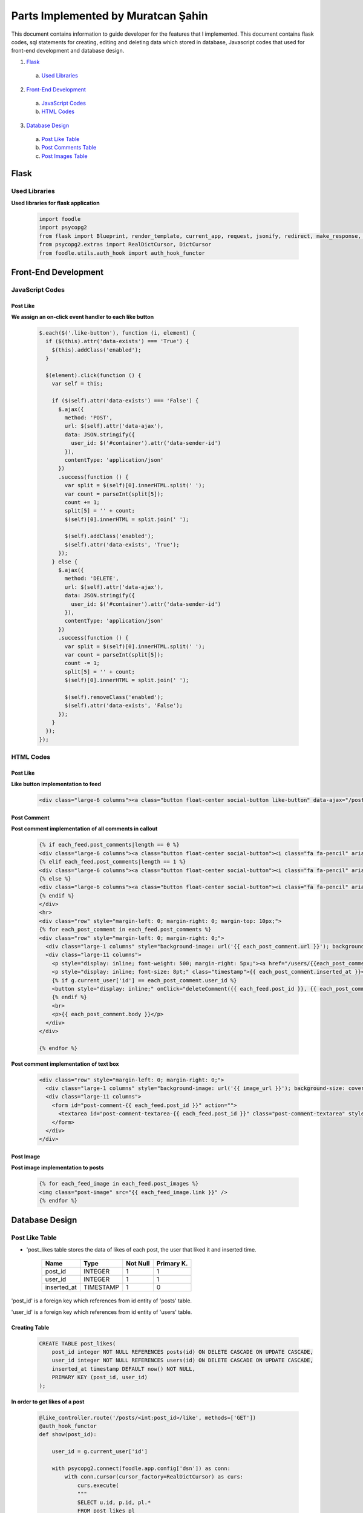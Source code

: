 Parts Implemented by Muratcan Şahin
===================================
This document contains information to guide developer for the features that I implemented.
This document contains flask codes, sql statements for creating, editing and deleting data which stored in database, Javascript codes that used for front-end development and database design.


1. `Flask`_
  a. `Used Libraries`_
2. `Front-End Development`_
  a. `JavaScript Codes`_
  b. `HTML Codes`_
3. `Database Design`_
  a. `Post Like Table`_
  b. `Post Comments Table`_
  c. `Post Images Table`_

Flask
*****

Used Libraries
--------------

**Used libraries for flask application**

  .. code-block:: python

    import foodle
    import psycopg2
    from flask import Blueprint, render_template, current_app, request, jsonify, redirect, make_response, g
    from psycopg2.extras import RealDictCursor, DictCursor
    from foodle.utils.auth_hook import auth_hook_functor

Front-End Development
*********************

JavaScript Codes
----------------

Post Like
++++++++++

**We assign an on-click event handler to each like button**

  .. code-block:: javascript

    $.each($('.like-button'), function (i, element) {
      if ($(this).attr('data-exists') === 'True') {
        $(this).addClass('enabled');
      }

      $(element).click(function () {
        var self = this;

        if ($(self).attr('data-exists') === 'False') {
          $.ajax({
            method: 'POST',
            url: $(self).attr('data-ajax'),
            data: JSON.stringify({
              user_id: $('#container').attr('data-sender-id')
            }),
            contentType: 'application/json'
          })
          .success(function () {
            var split = $(self)[0].innerHTML.split(' ');
            var count = parseInt(split[5]);
            count += 1;
            split[5] = '' + count;
            $(self)[0].innerHTML = split.join(' ');

            $(self).addClass('enabled');
            $(self).attr('data-exists', 'True');
          });
        } else {
          $.ajax({
            method: 'DELETE',
            url: $(self).attr('data-ajax'),
            data: JSON.stringify({
              user_id: $('#container').attr('data-sender-id')
            }),
            contentType: 'application/json'
          })
          .success(function () {
            var split = $(self)[0].innerHTML.split(' ');
            var count = parseInt(split[5]);
            count -= 1;
            split[5] = '' + count;
            $(self)[0].innerHTML = split.join(' ');

            $(self).removeClass('enabled');
            $(self).attr('data-exists', 'False');
          });
        }
      });
    });


HTML Codes
-----------
Post Like
+++++++++++
**Like button implementation to feed**

  .. code-block:: html

    <div class="large-6 columns"><a class="button float-center social-button like-button" data-ajax="/posts/{{ each_feed.post_id }}/like" data-exists="{{ each_feed.is_liked }}"><i class="fa fa-thumbs-up" aria-hidden="true"></i>  {{ each_feed.like_count }} like</a></div>





Post Comment
++++++++++++
**Post comment implementation of all comments in callout**

  .. code-block:: html

    {% if each_feed.post_comments|length == 0 %}
    <div class="large-6 columns"><a class="button float-center social-button"><i class="fa fa-pencil" aria-hidden="true"></i>  No comment</a></div>
    {% elif each_feed.post_comments|length == 1 %}
    <div class="large-6 columns"><a class="button float-center social-button"><i class="fa fa-pencil" aria-hidden="true"></i>  {{ each_feed.post_comments|length  }} comment</a></div>
    {% else %}
    <div class="large-6 columns"><a class="button float-center social-button"><i class="fa fa-pencil" aria-hidden="true"></i>  {{ each_feed.post_comments|length  }} comments</a></div>
    {% endif %}
    </div>
    <hr>
    <div class="row" style="margin-left: 0; margin-right: 0; margin-top: 10px;">
    {% for each_post_comment in each_feed.post_comments %}
    <div class="row" style="margin-left: 0; margin-right: 0;">
      <div class="large-1 columns" style="background-image: url('{{ each_post_comment.url }}'); background-size: cover; background-position: center; height: 50px; border-radius: 3px;"></div>
      <div class="large-11 columns">
        <p style="display: inline; font-weight: 500; margin-right: 5px;"><a href="/users/{{each_post_comment.user_id}}">{{ each_post_comment.display_name }}</a></p>
        <p style="display: inline; font-size: 8pt;" class="timestamp">{{ each_post_comment.inserted_at }}</p>
        {% if g.current_user['id'] == each_post_comment.user_id %}
        <button style="display: inline;" onClick="deleteComment({{ each_feed.post_id }}, {{ each_post_comment.id }})">&nbsp;<i class="fa fa-trash-o" style="color: lightGrey; font-size: 10pt;" aria-hidden="true"></i></button>
        {% endif %}
        <br>
        <p>{{ each_post_comment.body }}</p>
      </div>
    </div>

    {% endfor %}

**Post comment implementation of text box**

  .. code-block:: html

    <div class="row" style="margin-left: 0; margin-right: 0;">
      <div class="large-1 columns" style="background-image: url('{{ image_url }}'); background-size: cover; background-position: center; height: 50px; border-radius: 3px;"></div>
      <div class="large-11 columns">
        <form id="post-comment-{{ each_feed.post_id }}" action="">
          <textarea id="post-comment-textarea-{{ each_feed.post_id }}" class="post-comment-textarea" style="display: block; width: 100%; font-size: 10pt; border-radius: 3px; border: 1px solid lightGrey; padding: 5px;" placeholder="Leave a comment..." data-ajax="/posts/{{ each_feed.post_id }}/comments/"></textarea>
        </form>
      </div>
    </div>



Post Image
+++++++++++++
**Post image implementation to posts**

  .. code-block:: html

    {% for each_feed_image in each_feed.post_images %}
    <img class="post-image" src="{{ each_feed_image.link }}" />
    {% endfor %}


Database Design
***************

Post Like Table
---------------
* 'post_likes table stores the data of likes of each post, the user that liked it and inserted time.

                +---------------+------------+-----------+-----------+
                | Name          | Type       | Not Null  |Primary K. |
                +===============+============+===========+===========+
                | post_id       | INTEGER    |   1       |  1        |
                +---------------+------------+-----------+-----------+
                |user_id        | INTEGER    |   1       |  1        |
                +---------------+------------+-----------+-----------+
                |inserted_at    | TIMESTAMP  |   1       |  0        |
                +---------------+------------+-----------+-----------+

'post_id' is a foreign key which references from id entity of 'posts' table.

'user_id' is a foreign key which references from id entity of 'users' table.

Creating Table
++++++++++++++

  .. code-block:: sql

    CREATE TABLE post_likes(
        post_id integer NOT NULL REFERENCES posts(id) ON DELETE CASCADE ON UPDATE CASCADE,
        user_id integer NOT NULL REFERENCES users(id) ON DELETE CASCADE ON UPDATE CASCADE,
        inserted_at timestamp DEFAULT now() NOT NULL,
        PRIMARY KEY (post_id, user_id)
    );


**In order to get likes of a post**

  .. code-block:: python

    @like_controller.route('/posts/<int:post_id>/like', methods=['GET'])
    @auth_hook_functor
    def show(post_id):

        user_id = g.current_user['id']

        with psycopg2.connect(foodle.app.config['dsn']) as conn:
            with conn.cursor(cursor_factory=RealDictCursor) as curs:
                curs.execute(
                """
                SELECT u.id, p.id, pl.*
                FROM post_likes pl
                RIGHT OUTER JOIN users u ON u.id = pl.user_id
                RIGHT OUTER JOIN posts p ON p.id = pl.post_id
                WHERE u.id = %s AND
                      p.id = %s
                """,
                [user_id, post_id])

                like = curs.fetchone()

                if not like is None:
                    return jsonify(like)
                else:
                    return "Like not found", 404

**In order to like a post**

  .. code-block:: python

    @like_controller.route('/posts/<int:post_id>/like', methods=['POST'])
    @auth_hook_functor
    def create(post_id):
        user_id = g.current_user['id']

        with psycopg2.connect(foodle.app.config['dsn']) as conn:
            with conn.cursor(cursor_factory=RealDictCursor) as curs:
                curs.execute(
                """
                INSERT INTO post_likes
                (post_id, user_id)
                VALUES (%s, %s)
                RETURNING *
                """,
                [post_id, user_id])

                like = curs.fetchone()
                if not like is None:
                    return jsonify(like)
                else:
                    return 404

**In order to dislike a post**

  .. code-block:: python

    @like_controller.route('/posts/<int:post_id>/like', methods=['DELETE'])
    @auth_hook_functor
    def delete(post_id):
        user_id = g.current_user['id']

        with psycopg2.connect(foodle.app.config['dsn']) as conn:
            with conn.cursor(cursor_factory=RealDictCursor) as curs:
                curs.execute(
                """
                DELETE FROM post_likes
                WHERE post_id = %s AND
                      user_id = %s
                """,
                [post_id, user_id])

                if curs.rowcount is 1:
                    return "", 204
                else:
                    return "Like not found.", 404

Post Comments Table
-------------------
* 'post_comment' table stores the data of comments with related user and its related post.

                +---------------+------------+-----------+-----------+
                | Name          | Type       | Not Null  |Primary K. |
                +===============+============+===========+===========+
                | id            | INTEGER    |   1       |  1        |
                +---------------+------------+-----------+-----------+
                |user_id        | INTEGER    |   1       |  0        |
                +---------------+------------+-----------+-----------+
                |post_id        | INTEGER    |   1       |  0        |
                +---------------+------------+-----------+-----------+
                |body           | TEXT       |   0       |  0        |
                +---------------+------------+-----------+-----------+
                |inserted_at    | TIMESTAMP  |   1       |  0        |
                +---------------+------------+-----------+-----------+


'user_id' is a foreign key which references from id entity of 'users' table.

'post_id' is a foreign key which references from id entity of 'posts' table.

'body' is text type data that holds comment.

'inserted_at' timestamp stores the data of insertion of tuple.

**In order to get all post comments**

  .. code-block:: python

    @post_comments_controller.route('/', methods=['GET'])
    def index():
        limit = request.args.get('limit') or 20
        offset = request.args.get('offset') or 0

        with psycopg2.connect(foodle.app.config['dsn']) as conn:
            with conn.cursor(cursor_factory=DictCursor) as curs:
                curs.execute(
                """
                SELECT pc.id, u.username, pc.post_id, pc.body
                FROM post_comments AS pc
                INNER JOIN users AS u ON pc.user_id = u.id
                LIMIT %s
                OFFSET %s
                """,
                [limit, offset])

                post_comments = curs.fetchall()

                curs.execute(
                """
                SELECT count(id)
                FROM post_comments
                """)

                count = curs.fetchone()[0]

                return render_template('/post_comments/index.html', post_comments=post_comments, count=count)

**In order to get a single post comment**

  .. code-block:: python

    @post_comments_controller.route('/<int:id>', methods=['GET'])
    def show(id):
        with psycopg2.connect(foodle.app.config['dsn']) as conn:
            with conn.cursor(cursor_factory=DictCursor) as curs:
                curs.execute(
                """
                SELECT *
                FROM post_comments
                WHERE id = %s
                """,
                [id])

                post_comment = curs.fetchone()

                if post_comment is not None:
                    return render_template('/post_comments/show.html', post_comment=post_comment)
                else:
                    return "Entity not found.", 404

**In order to insert a comment**

  .. code-block::python

    @post_comments_controller.route('/<int:post_id>/comments/', methods=['POST'])
    @auth_hook_functor
    def create(post_id):
        user_id = g.current_user['id']
        body = request.json['body']

        if not isinstance(body, str) or not isinstance(user_id, int):
            return "Request body is unprocessable", 422

        with psycopg2.connect(foodle.app.config['dsn']) as conn:
            with conn.cursor(cursor_factory=DictCursor) as curs:
                curs.execute(
                """
                INSERT INTO post_comments
                (user_id, post_id, body)
                VALUES (%s, %s, %s)
                RETURNING id
                """,
                [user_id, post_id, body])

                post_comment = curs.fetchone()

                resp = make_response()
                resp.headers['location'] = '/post_comments/' + str(post_comment['id'])

                return resp, 201

**In order to update a comment**

  .. code-block::python

    @post_comments_controller.route('/<int:id>', methods=['PUT', 'PATCH'])
    def update(id):
        if request.json.get('id') is not None or not isinstance(request.json.get('body'), str):
            return "Request is unprocessable.", 422

        request.json['id'] = id

        with psycopg2.connect(foodle.app.config['dsn']) as conn:
            with conn.cursor(cursor_factory=DictCursor) as curs:
                curs.execute(
                """
                UPDATE post_comments
                SET body = %(body)s
                WHERE id = %(id)s
                """, request.json)

                if curs.rowcount is not 0:
                    resp = make_response()
                    resp.headers['location'] = '/post_comments/' + str(id)

                    return resp, 200
                else:
                    return "Entity not found.", 404

**In order to delete a comment**

  .. code-block::python

    @post_comments_controller.route('/<int:post_id>/comments/<int:id>/', methods=['DELETE'])
    def delete(post_id, id):
        with psycopg2.connect(foodle.app.config['dsn']) as conn:
            with conn.cursor(cursor_factory=DictCursor) as curs:
                curs.execute(
                """
                DELETE FROM post_comments
                WHERE id = %s
                """,
                [id])

                if curs.rowcount is not 0:
                    return "", 204
                else:
                    return "Entity not found.", 404

Post Images Table
-----------------
*'post_images' table stores the data of url that is the link of the image with related post.

+---------------+------------+-----------+-----------+
| Name          | Type       | Not Null  |Primary K. |
+===============+============+===========+===========+
| id            | INTEGER    |   1       |  1        |
+---------------+------------+-----------+-----------+
|post_id        | INTEGER    |   1       |  0        |
+---------------+------------+-----------+-----------+
|link           | TEXT       |   1       |  0        |
+---------------+------------+-----------+-----------+
|ip_addr        | INET       |   1       |  0        |
+---------------+------------+-----------+-----------+
|inserted_at    | TIMESTAMP  |   1       |  0        |
+---------------+------------+-----------+-----------+

'post_id' is a foreign key which references from id entity of 'posts' table.

'link' is text type data that holds url of a photo.

'ip_addr' is inet type data that holds the ip of user that send the url.

'inserted_at' timestamp stores the data of insertion of tuple.

**In order to get the post image**

  .. code-block::python

    curs.execute(
          """
          SELECT link
          FROM post_images pi
          WHERE pi.post_id = %s
          """,
          [id])

          post_image_urls = curs.fetchall()


**In order to insert the post image**

  .. code-block::python

    curs.execute(
            """
            INSERT INTO post_images
            (post_id, link, ip_addr)
            VALUES (%s, %s, %s)
            """,
            [post['id'], request.json.get('image-url'), request.access_route[0]])

**In order to delete the post image**
In order to delete post image post must be deleted. If post is deleted post image cascades.
